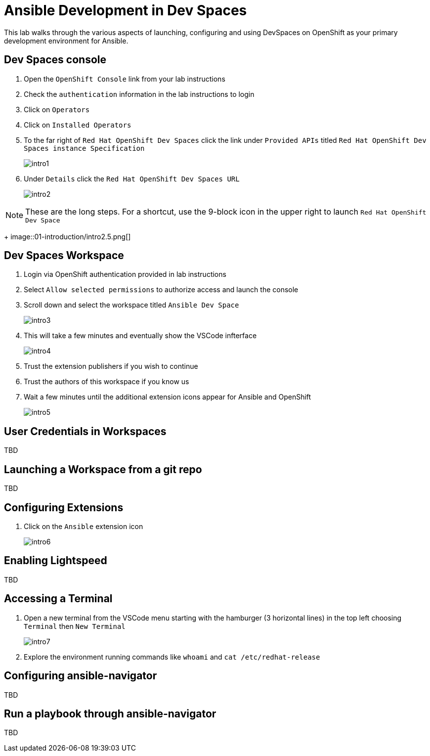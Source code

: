 = Ansible Development in Dev Spaces

This lab walks through the various aspects of launching, configuring and using DevSpaces on OpenShift as your primary development environment for Ansible.

== Dev Spaces console

. Open the `OpenShift Console` link from your lab instructions
. Check the `authentication` information in the lab instructions to login
. Click on `Operators`
. Click on `Installed Operators`
. To the far right of `Red Hat OpenShift Dev Spaces` click the link under `Provided APIs` titled `Red Hat OpenShift Dev Spaces instance Specification`
+
image::01-introduction/intro1.png[]
+
. Under `Details` click the `Red Hat OpenShift Dev Spaces URL`
+
image::01-introduction/intro2.png[]

NOTE: These are the long steps. For a shortcut, use the 9-block icon in the upper right to launch `Red Hat OpenShift Dev Space`
+
image::01-introduction/intro2.5.png[]


== Dev Spaces Workspace

. Login via OpenShift authentication provided in lab instructions
. Select `Allow selected permissions` to authorize access and launch the console
. Scroll down and select the workspace titled `Ansible Dev Space`
+
image::01-introduction/intro3.png[]
+
. This will take a few minutes and eventually show the VSCode infterface
+
image::01-introduction/intro4.png[]
+
. Trust the extension publishers if you wish to continue
. Trust the authors of this workspace if you know us
. Wait a few minutes until the additional extension icons appear for Ansible and OpenShift
+
image::01-introduction/intro5.png[]

== User Credentials in Workspaces

TBD

== Launching a Workspace from a git repo

TBD

== Configuring Extensions

. Click on the `Ansible` extension icon
+
image::01-introduction/intro6.png[]

== Enabling Lightspeed

TBD 

== Accessing a Terminal

. Open a new terminal from the VSCode menu starting with the hamburger (3 horizontal lines) in the top left choosing `Terminal` then `New Terminal`
+
image::01-introduction/intro7.png[]
. Explore the environment running commands like `whoami` and `cat /etc/redhat-release`

== Configuring ansible-navigator

TBD

== Run a playbook through ansible-navigator

TBD
